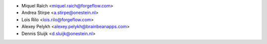 * Miquel Raïch <miquel.raich@forgeflow.com>
* Andrea Stirpe <a.stirpe@onestein.nl>
* Lois Rilo <lois.rilo@forgeflow.com>
* Alexey Pelykh <alexey.pelykh@brainbeanapps.com>
* Dennis Sluijk <d.sluijk@onestein.nl>
